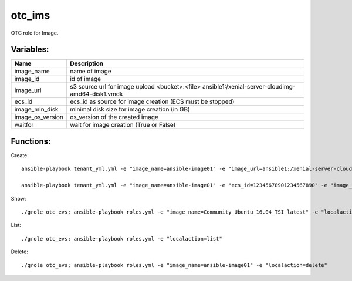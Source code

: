otc_ims
=======

OTC role for Image.

Variables:
^^^^^^^^^^

+-------------------------+-----------------------------------------------------------+
| Name                    | Description                                               |
+=========================+===========================================================+
| image_name              | name of image                                             |
+-------------------------+-----------------------------------------------------------+
| image_id                | id of image                                               |
+-------------------------+-----------------------------------------------------------+
| image_url               | s3 source url for image upload                            |
|                         | <bucket>:<file>                                           |
|                         | ansible1:/xenial-server-cloudimg-amd64-disk1.vmdk         |
+-------------------------+-----------------------------------------------------------+
| ecs_id                  | ecs_id as source for image creation (ECS must be stopped) |
+-------------------------+-----------------------------------------------------------+
| image_min_disk          | minimal disk size for image creation (in GB)              |
+-------------------------+-----------------------------------------------------------+
| image_os_version        | os_version of the created image                           |
+-------------------------+-----------------------------------------------------------+
| waitfor                 | wait for image creation (True or False)                   |
+-------------------------+-----------------------------------------------------------+


Functions:
^^^^^^^^^^

Create::

    ansible-playbook tenant_yml.yml -e "image_name=ansible-image01" -e "image_url=ansible1:/xenial-server-cloudimg-amd64-disk1.vmdk" -e "image_min_disk=12" "localaction=create"

    ansible-playbook tenant_yml.yml -e "image_name=ansible-image01" -e "ecs_id=12345678901234567890" -e "image_min_disk=12" "localaction=create"

Show::

    ./grole otc_evs; ansible-playbook roles.yml -e "image_name=Community_Ubuntu_16.04_TSI_latest" -e "localaction=show"

List::

    ./grole otc_evs; ansible-playbook roles.yml -e "localaction=list"

Delete::

    ./grole otc_evs; ansible-playbook roles.yml -e "image_name=ansible-image01" -e "localaction=delete"
